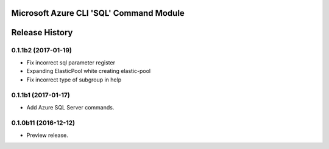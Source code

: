 Microsoft Azure CLI 'SQL' Command Module
========================================



.. :changelog:

Release History
===============

0.1.1b2 (2017-01-19)
+++++++++++++++++++++

* Fix incorrect sql parameter register
* Expanding ElasticPool white creating elastic-pool
* Fix incorrect type of subgroup in help

0.1.1b1 (2017-01-17)
+++++++++++++++++++++

* Add Azure SQL Server commands.

0.1.0b11 (2016-12-12)
+++++++++++++++++++++

* Preview release.


